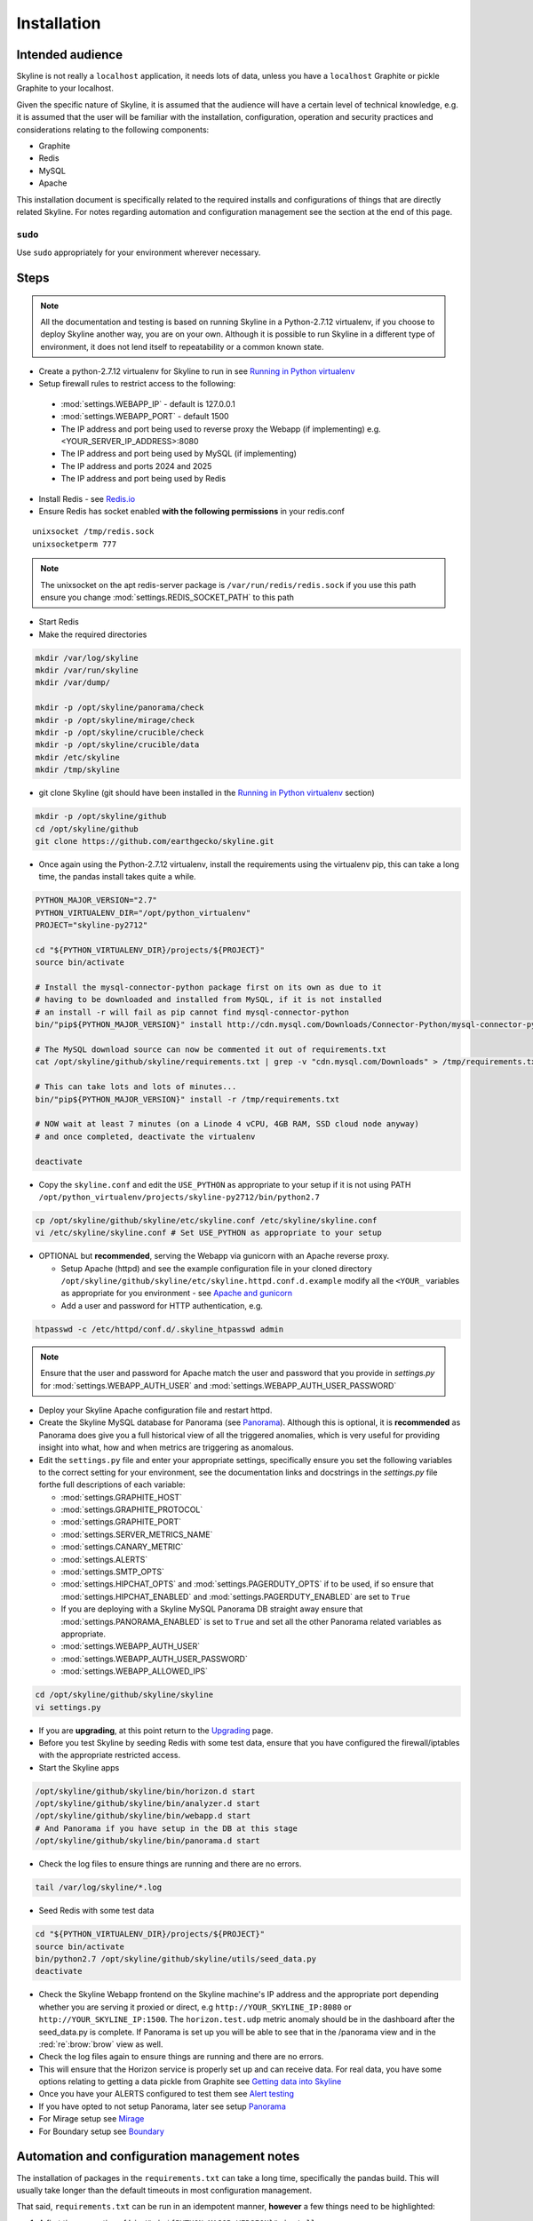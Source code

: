 ============
Installation
============

Intended audience
-----------------

Skyline is not really a ``localhost`` application, it needs lots of data, unless
you have a ``localhost`` Graphite or pickle Graphite to your localhost.

Given the specific nature of Skyline, it is assumed that the audience will have
a certain level of technical knowledge, e.g. it is assumed that the user will be
familiar with the installation, configuration, operation and security practices
and considerations relating to the following components:

- Graphite
- Redis
- MySQL
- Apache

This installation document is specifically related to the required installs and
configurations of things that are directly related Skyline.  For notes regarding
automation and configuration management see the section at the end of this page.

``sudo``
~~~~~~~~

Use ``sudo`` appropriately for your environment wherever necessary.

Steps
-----

.. note:: All the documentation and testing is based on running Skyline in a
  Python-2.7.12 virtualenv, if you choose to deploy Skyline another way, you are
  on your own.  Although it is possible to run Skyline in a different type of
  environment, it does not lend itself to repeatability or a common known state.

-  Create a python-2.7.12 virtualenv for Skyline to run in see `Running in
   Python virtualenv <running-in-python-virtualenv.html>`__
-  Setup firewall rules to restrict access to the following:

  - :mod:`settings.WEBAPP_IP` - default is 127.0.0.1
  - :mod:`settings.WEBAPP_PORT` - default 1500
  - The IP address and port being used to reverse proxy the Webapp (if implementing) e.g. <YOUR_SERVER_IP_ADDRESS>:8080
  - The IP address and port being used by MySQL (if implementing)
  - The IP address and ports 2024 and 2025
  - The IP address and port being used by Redis

-  Install Redis - see `Redis.io <http://redis.io/>`__
-  Ensure Redis has socket enabled **with the following permissions** in your
   redis.conf

::

    unixsocket /tmp/redis.sock
    unixsocketperm 777

.. note:: The unixsocket on the apt redis-server package is
  ``/var/run/redis/redis.sock`` if you use this path ensure you change
  :mod:`settings.REDIS_SOCKET_PATH` to this path

-  Start Redis
-  Make the required directories

.. code-block:: bash

    mkdir /var/log/skyline
    mkdir /var/run/skyline
    mkdir /var/dump/

    mkdir -p /opt/skyline/panorama/check
    mkdir -p /opt/skyline/mirage/check
    mkdir -p /opt/skyline/crucible/check
    mkdir -p /opt/skyline/crucible/data
    mkdir /etc/skyline
    mkdir /tmp/skyline

- git clone Skyline (git should have been installed in the `Running in Python
  virtualenv <running-in-python-virtualenv.html>`__ section)

.. code-block:: bash

    mkdir -p /opt/skyline/github
    cd /opt/skyline/github
    git clone https://github.com/earthgecko/skyline.git

- Once again using the Python-2.7.12 virtualenv,  install the requirements using
  the virtualenv pip, this can take a long time, the pandas install takes quite
  a while.

.. code-block:: bash

    PYTHON_MAJOR_VERSION="2.7"
    PYTHON_VIRTUALENV_DIR="/opt/python_virtualenv"
    PROJECT="skyline-py2712"

    cd "${PYTHON_VIRTUALENV_DIR}/projects/${PROJECT}"
    source bin/activate

    # Install the mysql-connector-python package first on its own as due to it
    # having to be downloaded and installed from MySQL, if it is not installed
    # an install -r will fail as pip cannot find mysql-connector-python
    bin/"pip${PYTHON_MAJOR_VERSION}" install http://cdn.mysql.com/Downloads/Connector-Python/mysql-connector-python-1.2.3.zip#md5=6d42998cfec6e85b902d4ffa5a35ce86

    # The MySQL download source can now be commented it out of requirements.txt
    cat /opt/skyline/github/skyline/requirements.txt | grep -v "cdn.mysql.com/Downloads" > /tmp/requirements.txt

    # This can take lots and lots of minutes...
    bin/"pip${PYTHON_MAJOR_VERSION}" install -r /tmp/requirements.txt

    # NOW wait at least 7 minutes (on a Linode 4 vCPU, 4GB RAM, SSD cloud node anyway)
    # and once completed, deactivate the virtualenv

    deactivate

- Copy the ``skyline.conf`` and edit the ``USE_PYTHON`` as appropriate to your
  setup if it is not using PATH
  ``/opt/python_virtualenv/projects/skyline-py2712/bin/python2.7``

.. code-block:: bash

    cp /opt/skyline/github/skyline/etc/skyline.conf /etc/skyline/skyline.conf
    vi /etc/skyline/skyline.conf # Set USE_PYTHON as appropriate to your setup

- OPTIONAL but **recommended**, serving the Webapp via gunicorn with an Apache
  reverse proxy.

  - Setup Apache (httpd) and see the example configuration file in your cloned
    directory ``/opt/skyline/github/skyline/etc/skyline.httpd.conf.d.example``
    modify all the ``<YOUR_`` variables as appropriate for you environment - see
    `Apache and gunicorn <webapp.html#apache-and-gunicorn>`__
  - Add a user and password for HTTP authentication, e.g.

.. code-block:: bash

    htpasswd -c /etc/httpd/conf.d/.skyline_htpasswd admin

.. note:: Ensure that the user and password for Apache match the user and
  password that you provide in `settings.py` for
  :mod:`settings.WEBAPP_AUTH_USER` and :mod:`settings.WEBAPP_AUTH_USER_PASSWORD`

- Deploy your Skyline Apache configuration file and restart httpd.
- Create the Skyline MySQL database for Panorama (see
  `Panorama <panorama.html>`__).  Although this is optional, it is
  **recommended** as Panorama does give you a full historical view of all the
  triggered anomalies, which is very useful for providing insight into what, how
  and when metrics are triggering as anomalous.
- Edit the ``settings.py`` file and enter your appropriate settings,
  specifically ensure you set the following variables to the correct
  setting for your environment, see the documentation links and docstrings in
  the `settings.py` file forthe full descriptions of each variable:

  - :mod:`settings.GRAPHITE_HOST`
  - :mod:`settings.GRAPHITE_PROTOCOL`
  - :mod:`settings.GRAPHITE_PORT`
  - :mod:`settings.SERVER_METRICS_NAME`
  - :mod:`settings.CANARY_METRIC`
  - :mod:`settings.ALERTS`
  - :mod:`settings.SMTP_OPTS`
  - :mod:`settings.HIPCHAT_OPTS` and :mod:`settings.PAGERDUTY_OPTS` if to be
    used,  if so ensure that :mod:`settings.HIPCHAT_ENABLED` and
    :mod:`settings.PAGERDUTY_ENABLED` are set to ``True``
  - If you are deploying with a Skyline MySQL Panorama DB straight away ensure
    that :mod:`settings.PANORAMA_ENABLED` is set to ``True`` and set all the
    other Panorama related variables as appropriate.
  - :mod:`settings.WEBAPP_AUTH_USER`
  - :mod:`settings.WEBAPP_AUTH_USER_PASSWORD`
  - :mod:`settings.WEBAPP_ALLOWED_IPS`

.. code-block:: bash

    cd /opt/skyline/github/skyline/skyline
    vi settings.py

- If you are **upgrading**, at this point return to the
  `Upgrading <upgrading.html>`__ page.
- Before you test Skyline by seeding Redis with some test data, ensure
  that you have configured the firewall/iptables with the appropriate restricted
  access.
- Start the Skyline apps

.. code-block:: bash

    /opt/skyline/github/skyline/bin/horizon.d start
    /opt/skyline/github/skyline/bin/analyzer.d start
    /opt/skyline/github/skyline/bin/webapp.d start
    # And Panorama if you have setup in the DB at this stage
    /opt/skyline/github/skyline/bin/panorama.d start

-  Check the log files to ensure things are running and there are no
   errors.

.. code-block:: bash

    tail /var/log/skyline/*.log

-  Seed Redis with some test data

.. code-block:: bash

    cd "${PYTHON_VIRTUALENV_DIR}/projects/${PROJECT}"
    source bin/activate
    bin/python2.7 /opt/skyline/github/skyline/utils/seed_data.py
    deactivate

- Check the Skyline Webapp frontend on the Skyline machine's IP address and the
  appropriate port depending whether you are serving it proxied or direct, e.g
  ``http://YOUR_SKYLINE_IP:8080`` or ``http://YOUR_SKYLINE_IP:1500``.  The
  ``horizon.test.udp`` metric anomaly should be in the dashboard after the
  seed\_data.py is complete.  If Panorama is set up you will be able to see that
  in the /panorama view and in the :red:`re`:brow:`brow` view as well.

- Check the log files again to ensure things are running and there are
  no errors.

- This will ensure that the Horizon service is properly set up and can
  receive data. For real data, you have some options relating to
  getting a data pickle from Graphite see `Getting data into
  Skyline <getting-data-into-skyline.html>`__

- Once you have your ALERTS configured to test them see
  `Alert testing <alert-testing.html>`__

- If you have opted to not setup Panorama, later see setup
  `Panorama <panorama.html>`__

- For Mirage setup see `Mirage <mirage.html>`__

- For Boundary setup see `Boundary <boundary.html>`__

Automation and configuration management notes
---------------------------------------------

The installation of packages in the ``requirements.txt`` can take a long time,
specifically the pandas build.  This will usually take longer than the default
timeouts in most configuration management.

That said, ``requirements.txt`` can be run in an idempotent manner, **however**
a few things need to be highlighted:

1. A first time execution of ``bin/"pip${PYTHON_MAJOR_VERSION}" install -r /opt/skyline/github/skyline/requirements.txt``
   will timeout on configuration management.  Therefore consider running this
   manually first.  Once pip has installed all the packages, the
   ``requirements.txt`` will run idempotent with no issue and be used to
   upgrade via a configuration management run when the ``requirements.txt`` is
   updated with any new versions of packages (with the possible exception of
   pandas).  It is obviously possible to provision each requirement individually
   directly in configuration management and not use pip to ``install -r`` the
   ``requirements.txt``, however remember the the virtualenv pip needs to be used
   and pandas needs a LONG timeout value, which not all package classes provide,
   if you use an exec of any sort, ensure the pandas install has a long timeout.

2. The mysql-connector-python package is pulled directly from MySQL as no pip
   version exists.  Therefore during the build process it is recommended to pip
   install the MySQL source package first and then the line out comment in
   ``requirements.txt``.  The ``mysql-connector-python==1.2.3`` line then ensures
   the dependency is fulfilled.
